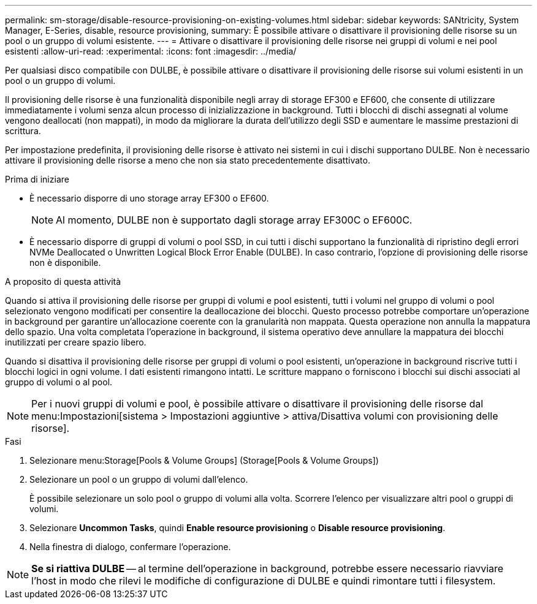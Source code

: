 ---
permalink: sm-storage/disable-resource-provisioning-on-existing-volumes.html 
sidebar: sidebar 
keywords: SANtricity, System Manager, E-Series, disable, resource provisioning, 
summary: È possibile attivare o disattivare il provisioning delle risorse su un pool o un gruppo di volumi esistente. 
---
= Attivare o disattivare il provisioning delle risorse nei gruppi di volumi e nei pool esistenti
:allow-uri-read: 
:experimental: 
:icons: font
:imagesdir: ../media/


[role="lead"]
Per qualsiasi disco compatibile con DULBE, è possibile attivare o disattivare il provisioning delle risorse sui volumi esistenti in un pool o un gruppo di volumi.

Il provisioning delle risorse è una funzionalità disponibile negli array di storage EF300 e EF600, che consente di utilizzare immediatamente i volumi senza alcun processo di inizializzazione in background. Tutti i blocchi di dischi assegnati al volume vengono deallocati (non mappati), in modo da migliorare la durata dell'utilizzo degli SSD e aumentare le massime prestazioni di scrittura.

Per impostazione predefinita, il provisioning delle risorse è attivato nei sistemi in cui i dischi supportano DULBE. Non è necessario attivare il provisioning delle risorse a meno che non sia stato precedentemente disattivato.

.Prima di iniziare
* È necessario disporre di uno storage array EF300 o EF600.
+

NOTE: Al momento, DULBE non è supportato dagli storage array EF300C o EF600C.

* È necessario disporre di gruppi di volumi o pool SSD, in cui tutti i dischi supportano la funzionalità di ripristino degli errori NVMe Deallocated o Unwritten Logical Block Error Enable (DULBE). In caso contrario, l'opzione di provisioning delle risorse non è disponibile.


.A proposito di questa attività
Quando si attiva il provisioning delle risorse per gruppi di volumi e pool esistenti, tutti i volumi nel gruppo di volumi o pool selezionato vengono modificati per consentire la deallocazione dei blocchi. Questo processo potrebbe comportare un'operazione in background per garantire un'allocazione coerente con la granularità non mappata. Questa operazione non annulla la mappatura dello spazio. Una volta completata l'operazione in background, il sistema operativo deve annullare la mappatura dei blocchi inutilizzati per creare spazio libero.

Quando si disattiva il provisioning delle risorse per gruppi di volumi o pool esistenti, un'operazione in background riscrive tutti i blocchi logici in ogni volume. I dati esistenti rimangono intatti. Le scritture mappano o forniscono i blocchi sui dischi associati al gruppo di volumi o al pool.


NOTE: Per i nuovi gruppi di volumi e pool, è possibile attivare o disattivare il provisioning delle risorse dal menu:Impostazioni[sistema > Impostazioni aggiuntive > attiva/Disattiva volumi con provisioning delle risorse].

.Fasi
. Selezionare menu:Storage[Pools & Volume Groups] (Storage[Pools & Volume Groups])
. Selezionare un pool o un gruppo di volumi dall'elenco.
+
È possibile selezionare un solo pool o gruppo di volumi alla volta. Scorrere l'elenco per visualizzare altri pool o gruppi di volumi.

. Selezionare *Uncommon Tasks*, quindi *Enable resource provisioning* o *Disable resource provisioning*.
. Nella finestra di dialogo, confermare l'operazione.



NOTE: *Se si riattiva DULBE* -- al termine dell'operazione in background, potrebbe essere necessario riavviare l'host in modo che rilevi le modifiche di configurazione di DULBE e quindi rimontare tutti i filesystem.
